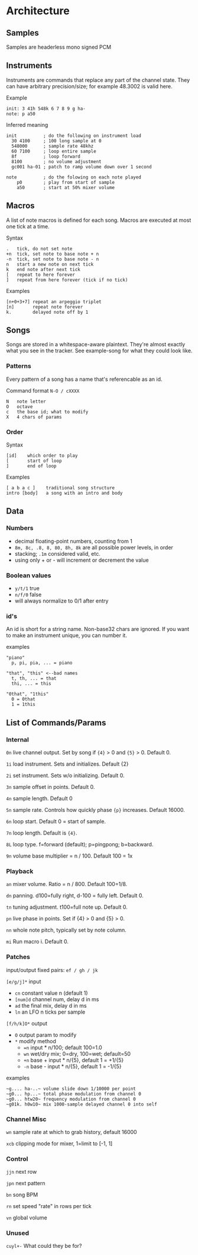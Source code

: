 * Architecture
** Samples
Samples are headerless mono signed PCM

** Instruments
Instruments are commands that replace any part of the channel state.
They can have arbitrary precision/size; for example 48.3002 is valid here.

Example
#+BEGIN_EXAMPLE
  init: 3 41h 548k 6 7 8 9 g ha-
  note: p a50
#+END_EXAMPLE

Inferred meaning
#+BEGIN_EXAMPLE
init          ; do the following on instrument load
  30 4100     ; 100 long sample at 0
  548000      ; sample rate 48khz
  60 7100     ; loop entire sample
  8f          ; loop forward
  8100        ; no volume adjustment
  gc001 ha-01 ; patch to ramp volume down over 1 second

note          ; do the folowing on each note played
    p0        ; play from start of sample
    a50       ; start at 50% mixer volume
#+END_EXAMPLE

** Macros
A list of note macros is defined for each song.
Macros are executed at most one tick at a time.

Syntax
#+BEGIN_EXAMPLE
.   tick, do not set note
+n  tick, set note to base note + n
-n  tick, set note to base note - n
n   start a new note on next tick
k   end note after next tick
[   repeat to here forever
]   repeat from here forever (tick if no tick)
#+END_EXAMPLE

Examples
#+BEGIN_EXAMPLE
[n+0+3+7] repeat an arpeggio triplet
[n]       repeat note forever
k.        delayed note off by 1
#+END_EXAMPLE

** Songs
Songs are stored in a whitespace-aware plaintext.
They're almost exactly what you see in the tracker.
See example-song for what they could look like.

*** Patterns
Every pattern of a song has a name that's referencable as an id.

Command format ~N-O / cXXXX~
#+BEGIN_EXAMPLE
N   note letter
O   octave
c   the base id; what to modify
X   4 chars of params
#+END_EXAMPLE

*** Order
Syntax
#+BEGIN_EXAMPLE
[id]    which order to play
[       start of loop
]       end of loop
#+END_EXAMPLE

Examples
#+BEGIN_EXAMPLE
[ a b a c ]    traditional song structure
intro [body]   a song with an intro and body
#+END_EXAMPLE

** Data
*** Numbers
 - decimal floating-point numbers, counting from 1
 - ~8m, 8c, .8, 8, 80, 8h, 8k~ are all possible power levels, in order
 - stacking; ~.1m~ considered valid, etc.
 - using only + or - will increment or decrement the value

*** Boolean values
 - ~y/t/1~ true
 - ~n/f/0~ false
 - will always normalize to 0/1 after entry

*** id's
An id is short for a string name.
Non-base32 chars are ignored.
If you want to make an instrument unique, you can number it.

examples
#+BEGIN_EXAMPLE
"piano"
  p, pi, pia, ... = piano

"that", "this" <--bad names
  t, th, ... = that
  thi, ... = this

"0that", "1this"
  0 = 0that
  1 = 1this
#+END_EXAMPLE

** List of Commands/Params
*** Internal
~0n~ live channel output. Set by song if ~{4}~ > 0 and ~{5}~ > 0.
Default 0.

~1i~ load instrument. Sets and initializes. Default {2}

~2i~ set instrument. Sets w/o initializing. Default 0.

~3n~ sample offset in points. Default 0.

~4n~ sample length. Default 0

~5n~ sample rate. Controls how quickly phase ~{p}~ increases.
Default 16000.

~6n~ loop start. Default 0 = start of sample.

~7n~ loop length. Default is ~{4}~.

~8L~ loop type. f=forward (default); p=pingpong; b=backward.

~9n~ volume base multiplier = n / 100. Default 100 = 1x

*** Playback
~an~ mixer volume. Ratio = n / 800. Default 100=1/8.

~dn~ panning. d100=fully right, d-100 = fully left. Default 0.

~tn~ tuning adjustment. t100=full note up. Default 0.

~pn~ live phase in points. Set if {4} > 0  and {5} > 0.

~nn~ whole note pitch, typically set by note column.

~mi~ Run macro i. Default 0.

*** Patches
input/output fixed pairs: ~ef / gh / jk~

~[e/g/j]*~ input
 - ~cn~ constant value n (default 1)
 - ~[num]d~ channel num, delay d in ms
 - ~ad~ the final mix, delay d in ms
 - ~ln~ an LFO n ticks per sample

~[f/h/k]O*~ output
 - ~O~ output param to modify
 - ~*~ modify method
   - ~=n~ input * n/100; default 100=1.0
   - ~wn~ wet/dry mix;  0=dry, 100=wet; default=50
   - ~+n~ base + input * n/{5}, default 1 = +1/{5}
   - ~-n~ base - input * n/{5}, default 1 = -1/{5}

examples
#+BEGIN_EXAMPLE
~g.... ha-..~ volume slide down 1/10000 per point
~g0... hp...~ total phase modulation from channel 0
~g0... htw20~ frequency modulation from channel 0
~g01k. h0w10~ mix 1000-sample delayed channel 0 into self
#+END_EXAMPLE

*** Channel Misc
~wn~ sample rate at which to grab history, default 16000

~xcb~ clipping mode for mixer, 1=limit to [-1, 1]

*** Control
~jjn~ next row

~jpn~ next pattern

~bn~ song BPM

~rn~ set speed "rate" in rows per tick

~vn~ global volume

*** Unused
~cuyl+-~ What could they be for?

